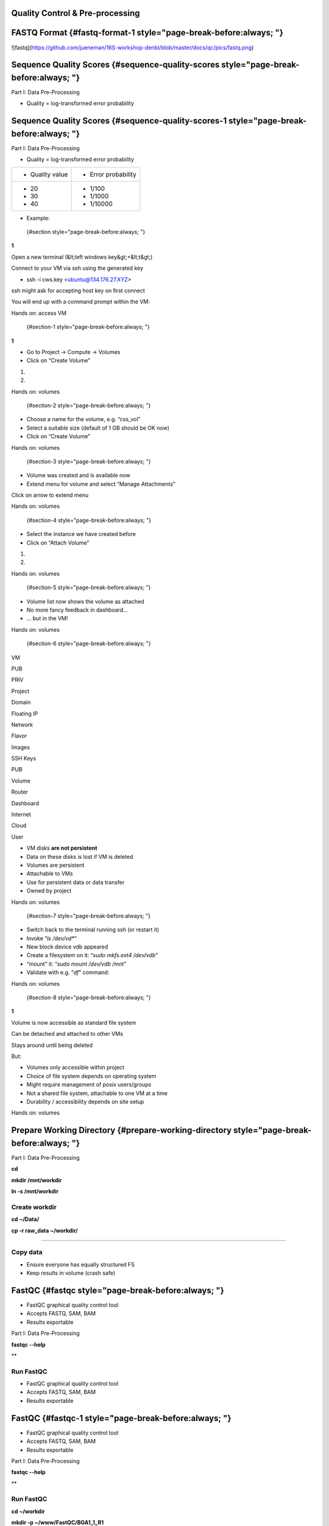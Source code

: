 **Quality Control & Pre-processing**
====================================

**FASTQ Format** {#fastq-format-1 style="page-break-before:always; "}
================

![fastq](https://github.com/jueneman/16S-workshop-denbi/blob/master/docs/qc/pics/fastq.png)

**Sequence Quality Scores** {#sequence-quality-scores style="page-break-before:always; "}
===========================

Part I: Data Pre-Processing

-   Quality = log-transformed error probability

**Sequence Quality Scores** {#sequence-quality-scores-1 style="page-break-before:always; "}
===========================

Part I: Data Pre-Processing

-   Quality = log-transformed error probability

+-----------------------------------+-----------------------------------+
| -   Quality value                 | -   Error probability             |
+-----------------------------------+-----------------------------------+
| -   20                            | -   1/100                         |
| -   30                            | -   1/1000                        |
| -   40                            | -   1/10000                       |
+-----------------------------------+-----------------------------------+

-   Example:

 {#section style="page-break-before:always; "}

**1**

Open a new terminal (&lt;left windows key&gt;+&lt;t&gt;)

Connect to your VM via ssh using the generated key

-   ssh -i cws.key <ubuntu@134.176.27.XYZ>

ssh might ask for accepting host key on first connect

You will end up with a command prompt within the VM:

Hands on: access VM

 {#section-1 style="page-break-before:always; "}

**1**

-   Go to Project → Compute → Volumes
-   Click on “Create Volume”

1.

2.

Hands on: volumes

 {#section-2 style="page-break-before:always; "}

-   Choose a name for the volume, e.g. “css\_vol”
-   Select a suitable size (default of 1 GB should be OK now)
-   Click on “Create Volume”

Hands on: volumes

 {#section-3 style="page-break-before:always; "}

-   Volume was created and is available now
-   Extend menu for volume and select “Manage Attachments”

Click on arrow to extend menu

Hands on: volumes

 {#section-4 style="page-break-before:always; "}

-   Select the instance we have created before
-   Click on “Attach Volume”

1.

2.

Hands on: volumes

 {#section-5 style="page-break-before:always; "}

-   Volume list now shows the volume as attached
-   No more fancy feedback in dashboard…
-   … but in the VM!

Hands on: volumes

 {#section-6 style="page-break-before:always; "}

VM

PUB

PRIV

Project

Domain

Floating IP

Network

Flavor

Images

SSH Keys

PUB

Volume

Router

Dashboard

Internet

Cloud

User

-   VM disks **are not persistent**
-   Data on these disks is lost if VM is deleted
-   Volumes are persistent
-   Attachable to VMs
-   Use for persistent data or data transfer
-   Owned by project

Hands on: volumes

 {#section-7 style="page-break-before:always; "}

-   Switch back to the terminal running ssh (or restart it)
-   Invoke “*ls /dev/vd\**”
-   New block device vdb appeared
-   Create a filesystem on it: “*sudo mkfs.ext4 /dev/vdb*”
-   “mount” it: “*sudo mount /dev/vdb /mnt*”
-   Validate with e.g. “*df*” command:

Hands on: volumes

 {#section-8 style="page-break-before:always; "}

**1**

Volume is now accessible as standard file system

Can be detached and attached to other VMs

Stays around until being deleted

But:

-   Volumes only accessible within project
-   Choice of file system depends on operating system
-   Might require management of posix users/groups
-   Not a shared file system, attachable to one VM at a time
-   Durability / accessibility depends on site setup

Hands on: volumes

**Prepare Working Directory** {#prepare-working-directory style="page-break-before:always; "}
=============================

Part I: Data Pre-Processing

**cd**

**mkdir /mnt/workdir**

**ln -s /mnt/workdir**

Create workdir
--------------

**cd \~/Data/**

**cp -r raw\_data \~/workdir/**

****

Copy data
---------

-   Ensure everyone has equally structured FS
-   Keep results in volume (crash safe)

**FastQC** {#fastqc style="page-break-before:always; "}
==========

-   FastQC graphical quality control tool
-   Accepts FASTQ, SAM, BAM
-   Results exportable

Part I: Data Pre-Processing

**fastqc --help**

**

Run FastQC
----------

-   FastQC graphical quality control tool
-   Accepts FASTQ, SAM, BAM
-   Results exportable

**FastQC** {#fastqc-1 style="page-break-before:always; "}
==========

-   FastQC graphical quality control tool
-   Accepts FASTQ, SAM, BAM
-   Results exportable

Part I: Data Pre-Processing

**fastqc --help**

**

Run FastQC
----------

**cd \~/workdir**

**mkdir -p \~/www/FastQC/BGA1\_1\_R1**

**mkdir -p \~/www/FastQC/BGA1\_1\_R2**

****

**fastqc -t 16 -o \~/www/FastQC/BGA1\_1 raw\_data/BGA1\_1\_R1.fastq**

****

**fastqc -t 16 -o \~/www/FastQC/BGA1\_1 raw\_data/BGA1\_1\_R2.fastq**

**

Create reports
--------------

**FastQC** {#fastqc-2 style="page-break-before:always; "}
==========

-   FastQC graphical quality control tool
-   Accepts FASTQ, SAM, BAM
-   Results exportable

Part I: Data Pre-Processing

**fastqc --help**

**

Run FastQC
----------

-   Open http://YOUR\_OPENSTACK\_INSTANCE\_IP/
-   We will inspect the report together now ...

**cd \~/workdir**

**mkdir -p \~/www/FastQC/BGA1\_1\_R1**

**mkdir -p \~/www/FastQC/BGA1\_1\_R2**

****

**fastqc -t 16 -o \~/www/FastQC/BGA1\_1\_R1
raw\_data/BGA1\_1\_R1.fastq**

****

**fastqc -t 16 -o \~/www/FastQC/BGA1\_1 \_R2
raw\_data/BGA1\_1\_R2.fastq**

**

Create reports
--------------

**Quality Treatment** {#quality-treatment style="page-break-before:always; "}
=====================

Reads contain errors (0.1-15%) and contamination

Quality matters!?

-   NGS **high** **throughput** = lots of data
-   The more data the more errors (systematic errors)
-   16S data &gt; WGS read-based &gt; WGS assembly-based
-   Better data = lower computational cost
-   Decrease of false positives
-   But: always trade-off (false negatives)

Quality based filtering vs error correction

Many many tools available

Part I: Data Pre-Processing

**Quality Treatment** {#quality-treatment-1 style="page-break-before:always; "}
=====================

Part I: Data Pre-Processing

Typical workflow:

de-multiplex

merge reads

clip adapters

trim by quality

filter by length

clip primers

raw data

high quality data

16S based

WGS read-based

WGS assembly-based

**Quality Treatment** {#quality-treatment-2 style="page-break-before:always; "}
=====================

Part I: Data Pre-Processing

Typical workflow:

de-multiplex

merge reads

clip adapters

trim by quality

filter by length

clip primers

raw data

high quality data

16S based

WGS read-based

WGS assembly-based

-   Only 16S data
-   Merge: FLASh
-   Clip primers: cutadapt
-   Trim quality: sickle
-   Filter length: ea-utils

For this exercise:

**Quality Treatment – Merge Reads** {#quality-treatment-merge-reads style="page-break-before:always; "}
===================================

Part I: Data Pre-Processing

Assembly of forward and reverse read pairs

-   If original DNA fragment short than 2x read length

Ungapped alignment with *min overlap* region (favors Illumina)

Quality scores at merged positions recalculated (abs difference)

**Quality Treatment – Merge Reads** {#quality-treatment-merge-reads-1 style="page-break-before:always; "}
===================================

Part I: Data Pre-Processing

**cd \~/workdir/raw\_data**

**flash BGA1\_1\_R1.fastq BGA1\_1\_R2.fastq -r 300 -o BGA1\_1**

****

****

****

Merge reads
-----------

Assembly of forward and reverse read pairs

-   If original DNA fragment short than 2x read length

Ungapped alignment with *min overlap* region (favors Illumina)

Quality scores at merged positions recalculated (abs difference)

**Quality Treatment – Merge Reads** {#quality-treatment-merge-reads-2 style="page-break-before:always; "}
===================================

Part I: Data Pre-Processing

**cd \~/workdir/raw\_data**

**flash BGA1\_1\_R1.fastq BGA1\_1\_R2.fastq -r 300 -o BGA1\_1**

****

****

****

Merge reads
-----------

Assembly of forward and reverse read pairs

-   If original DNA fragment short than 2x read length

Ungapped alignment with *min overlap* region (favors Illumina)

Quality scores at merged positions recalculated (abs difference)

**Quality Treatment – Merge Reads** {#quality-treatment-merge-reads-3 style="page-break-before:always; "}
===================================

Part I: Data Pre-Processing

**cd \~/workdir/raw\_data**

**flash BGA1\_1\_R1.fastq BGA1\_1\_R2.fastq -r 300 -o BGA1\_1**

****

****

****

Merge reads
-----------

Assembly of forward and reverse read pairs

-   If original DNA fragment short than 2x read length

Ungapped alignment with *min overlap* region (favors Illumina)

Quality scores at merged positions recalculated (abs difference)

-   Adjust min/max overlap as necessary
-   Provide fragment length and SD if available

**Quality Treatment – Primer Clipping** {#quality-treatment-primer-clipping style="page-break-before:always; "}
=======================================

Part I: Data Pre-Processing

**cd \~/workdir/raw\_data**

****

**cat Primers.txt**

****

**cutadapt -g \^CTACGGGNGGCWGCAG BGA1\_1.extendedFrags.fastq -o
BGA1\_1.f\_tr.fastq -e 0.2 -O 10 --untrimmed-output
BGA1\_1.f\_utr.fastq**

****

****

-   '*-e 0.2*' = max error rate of 20%
-   '-O *10*' = min overlap of ten bases

**--help** is your friend

**Quality Treatment – Primer Clipping** {#quality-treatment-primer-clipping-1 style="page-break-before:always; "}
=======================================

Part I: Data Pre-Processing

**cd \~/workdir/raw\_data**

****

**cat Primers.txt**

****

**cutadapt -g \^CTACGGGNGGCWGCAG BGA1\_1.extendedFrags.fastq -o
BGA1\_1.f\_tr.fastq -e 0.2 -O 10 --untrimmed-output
BGA1\_1.f\_utr.fastq**

****

****

-   cutadapt very useful for primer & adapter trimming
-   Accepts wobble bases
-   Adjust '*stringency*' parameter to your needs
-   Inspect output closely (to many / suspicious trimmed reads)

<!-- -->

-   '*-e 0.2*' = max error rate of 20%
-   '-O *10*' = min overlap of ten bases

**--help** is your friend

**Quality Treatment – Primer Clipping** {#quality-treatment-primer-clipping-2 style="page-break-before:always; "}
=======================================

Part I: Data Pre-Processing

**cd \~/workdir/raw\_data**

****

**cat Primers.txt**

****

**cutadapt -g \^CTACGGGNGGCWGCAG BGA1\_1.extendedFrags.fastq -o
BGA1\_1.f\_tr.fastq -e 0.2 -O 10 --untrimmed-output
BGA1\_1.f\_utr.fastq**

****

****

**Quality Treatment – Primer Clipping** {#quality-treatment-primer-clipping-3 style="page-break-before:always; "}
=======================================

Part I: Data Pre-Processing

**cd \~/workdir/raw\_data**

****

**cat Primers.txt**

****

**cutadapt -g \^CTACGGGNGGCWGCAG BGA1\_1.extendedFrags.fastq -o
BGA1\_1.f\_tr.fastq -e 0.2 -O 10 --trimmed-only**

****

**cutadapt -a GGATTAGATACCCBDGTAGTC\$ BGA1\_1.f\_tr.fastq -e 0.2 -O 10
-o BGA1\_1.trimmed.fastq --trimmed-only**

****

****

****

****

**Quality Treatment – Quality Trimming** {#quality-treatment-quality-trimming style="page-break-before:always; "}
========================================

Part I: Data Pre-Processing

Trim low quality 3'-ends (and 5'-ends)

-   Based on average q-score within a sliding window

**Quality Treatment – Quality Trimming** {#quality-treatment-quality-trimming-1 style="page-break-before:always; "}
========================================

Part I: Data Pre-Processing

**sickle se -f BGA1\_1.trimmed.fastq -t sanger -o
BGA1\_1.trimmed.clipped.fastq -q 20 -n**

****

****

****

Trim reads
----------

Trim low quality 3'-ends (and 5'-ends)

-   Based on average q-score within a sliding window

<!-- -->

-   '-q 20' = min average quality score of 20
-   '-t sanger' = Phred+33 q-score scale
-   '-n' = truncate at ambiguous (N) base calls

**Quality Treatment – Quality Trimming** {#quality-treatment-quality-trimming-2 style="page-break-before:always; "}
========================================

Part I: Data Pre-Processing

**sickle se -f BGA1\_1.trimmed.fastq -t sanger -o
BGA1\_1.trimmed.clipped.fastq -q 20 -n**

****

****

****

Trim reads
----------

Trim low quality 3'-ends (and 5'-ends)

-   Based on average q-score within a sliding window

<!-- -->

-   '-q 20' = min average quality score of 20
-   '-t sanger' = Phred+33 q-score scale
-   '-n' = truncate at ambiguous (N) base calls

**Quality Treatment – Filter Length** {#quality-treatment-filter-length style="page-break-before:always; "}
=====================================

Part I: Data Pre-Processing

-   Remove reads which are to short (generally)
-   Remove reads out of fragment length (16S hypervariable region)

**Quality Treatment – Filter Length** {#quality-treatment-filter-length-1 style="page-break-before:always; "}
=====================================

Part I: Data Pre-Processing

**FastaStats.pl -q BGA1\_1.trimmed.clipped.fastq &gt;
BGA1\_1.trimmed.clipped.fastq.hist**

****

**head -n 10 BGA1\_1.trimmed.clipped.fastq.hist**

Compute read length histogram
-----------------------------

-   Remove reads which are to short (generally)
-   Remove reads out of fragment length (16S hypervariable region)

****

****

****

****

**Quality Treatment – Filter Length** {#quality-treatment-filter-length-2 style="page-break-before:always; "}
=====================================

Part I: Data Pre-Processing

**FastaStats.pl -q BGA1\_1.trimmed.clipped.fastq &gt;
BGA1\_1.trimmed.clipped.fastq.hist**

****

**head -n 10 BGA1\_1.trimmed.clipped.fastq.hist**

Compute read length histogram
-----------------------------

-   Remove reads which are to short (generally)
-   Remove reads out of fragment length (16S hypervariable region)

****

****

****

****

**Quality Treatment – Filter Length** {#quality-treatment-filter-length-3 style="page-break-before:always; "}
=====================================

Part I: Data Pre-Processing

**FastaStats.pl -q BGA1\_1.trimmed.clipped.fastq &gt;
BGA1\_1.trimmed.clipped.fastq.hist**

****

**head -n 10 BGA1\_1.trimmed.clipped.fastq.hist**

Compute read length histogram
-----------------------------

-   Remove reads which are to short (generally)
-   Remove reads out of fragment length (16S hypervariable region)

****

****

****

****

**fastq-mcf -0 -l 367 -L 463 n/a BGA1\_1.trimmed.clipped.fastq -o
BGA1\_1.fastq**

Filter on length
----------------

**FastQC - Revisited** {#fastqc---revisited style="page-break-before:always; "}
======================

Part I: Data Pre-Processing

**fastqc**

**

Start FastQC
------------

-   … run batch mode on quality treated data
-   … compare the raw with the hq data

**Quality Treatment - Pipeline** {#quality-treatment---pipeline style="page-break-before:always; "}
================================

Part I: Data Pre-Processing

**cd \~/workdir/raw\_data**

****

**mkdir output**

****

**cd output**

****

**cp \~/scripts/qc\_pipeline.sh .**

****

****

****

-   Exercise:
-   1: put previous commands into one shell script
-   2: execute this script on all PE FASTQ files
-   3: put all in this manner created HQ files in one directory in
-   \~/workdir/HQ

**Quality Treatment – Final Remarks** {#quality-treatment-final-remarks style="page-break-before:always; "}
=====================================

Know your data

-   Library preparation
-   Fragment/read length, possible primers/adapters

Consider sequencing platform (e.g. Illumina vs. Ion Torrent)

Carefully inspect (intermediate) results

Try different strategies (conservative vs. loose parameters)

Adapt to field of research (16S vs read-based vs assembly-based)

Presented workflow only one approach

-   Use other tools if you like
-   Try different workflow order (e.g. merge last)

But always examine raw sequencing data!

Part I: Data Pre-Processing

**List of Software Used** {#list-of-software-used style="page-break-before:always; "}
=========================

FastQC

-   *→ http://www.bioinformatics.babraham.ac.uk/projects/fastqc/*

sickle

-   *→ https://github.com/najoshi/sickle*

cutadapt

-   *→ https://code.google.com/p/cutadapt/*

FLASh

-   *→ http://ccb.jhu.edu/software/FLASH/*

ea-utils

-   *→ https://code.google.com/p/ea-utils/*

FASTX-Toolkit

-   *→ http://hannonlab.cshl.edu/fastx\_toolkit/*

**Quality Treatment – Primer Clipping** {#quality-treatment-primer-clipping-4 style="page-break-before:always; "}
=======================================

Part I: Data Pre-Processing

**cd \~/workdir/raw\_data**

****

**cat Primers.txt**

****

**cutadapt -g \^CTACGGGNGGCWGCAG BGA1\_1.extendedFrags.fastq -o
BGA1\_1.f\_tr.fastq -e 0.2 -O 10 --untrimmed-output
BGA1\_1.f\_utr.fastq**

****

**cutadapt -g \^GACTACHVGGGTATCTAATCC BGA1\_1.f\_utr.fastq -o
BGA1\_1.fr\_tr.fastq -e 0.2 -O 10 --trimmed-only**

****

**cutadapt -a GGATTAGATACCCBDGTAGTC\$ BGA1\_1.f\_tr.fastq -e 0.2 -O 10
-o BGA1\_1.trimmed.forward.fastq --trimmed-only**

****

**cutadapt -a CTGCWGCCNCCCGTAG\$ BGA1\_1.fr\_tr.fastq -o
BGA1\_1.trimmed.reverse.fastq -e 0.2 -O 10 --trimmed-only**

****

**fastx\_reverse\_complement -i BGA1\_1.trimmed.reverse.fastq -o
BGA1\_1.trimmed.flipped.fastq -Q33**

****

**cat BGA1\_1.trimmed.forward.fastq BGA1\_1.trimmed.flipped.fastq &gt;
BGA1\_1.trimmed.fastq**

****

****
